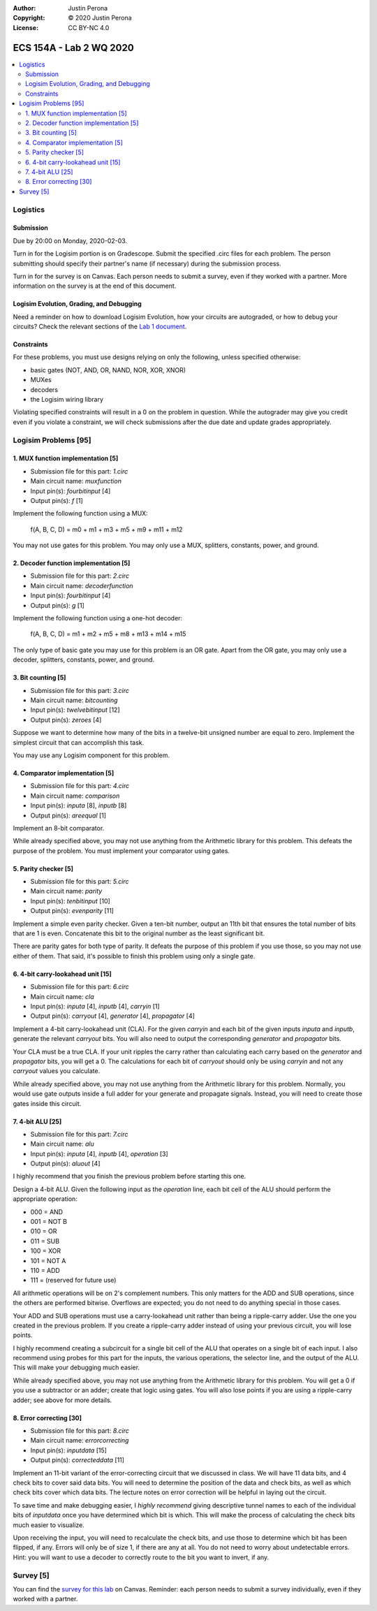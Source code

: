 :Author: Justin Perona
:Copyright: © 2020 Justin Perona
:License: CC BY-NC 4.0

========================
ECS 154A - Lab 2 WQ 2020
========================

.. contents::
  :local:

Logistics
---------

Submission
~~~~~~~~~~

Due by 20:00 on Monday, 2020-02-03.

Turn in for the Logisim portion is on Gradescope.
Submit the specified .circ files for each problem.
The person submitting should specify their partner's name (if necessary) during the submission process.

Turn in for the survey is on Canvas.
Each person needs to submit a survey, even if they worked with a partner.
More information on the survey is at the end of this document.

Logisim Evolution, Grading, and Debugging
~~~~~~~~~~~~~~~~~~~~~~~~~~~~~~~~~~~~~~~~~

Need a reminder on how to download Logisim Evolution, how your circuits are autograded, or how to debug your circuits?
Check the relevant sections of the `Lab 1 document`_.

.. _`Lab 1 document`: https://github.com/jlperona-teaching/ecs154a-winter20/blob/master/lab1/lab1.rst

Constraints
~~~~~~~~~~~

For these problems, you must use designs relying on only the following, unless specified otherwise:

* basic gates (NOT, AND, OR, NAND, NOR, XOR, XNOR)
* MUXes
* decoders
* the Logisim wiring library

Violating specified constraints will result in a 0 on the problem in question.
While the autograder may give you credit even if you violate a constraint, we will check submissions after the due date and update grades appropriately.

Logisim Problems [95]
---------------------

1. MUX function implementation [5]
~~~~~~~~~~~~~~~~~~~~~~~~~~~~~~~~~~

* Submission file for this part: *1.circ*
* Main circuit name: *muxfunction*
* Input pin(s): *fourbitinput* [4]
* Output pin(s): *f* [1]

Implement the following function using a MUX:

    f(A, B, C, D) = m0 + m1 + m3 + m5 + m9 + m11 + m12

You may not use gates for this problem.
You may only use a MUX, splitters, constants, power, and ground.

2. Decoder function implementation [5]
~~~~~~~~~~~~~~~~~~~~~~~~~~~~~~~~~~~~~~

* Submission file for this part: *2.circ*
* Main circuit name: *decoderfunction*
* Input pin(s): *fourbitinput* [4]
* Output pin(s): *g* [1]

Implement the following function using a one-hot decoder:

    f(A, B, C, D) = m1 + m2 + m5 + m8 + m13 + m14 + m15

The only type of basic gate you may use for this problem is an OR gate.
Apart from the OR gate, you may only use a decoder, splitters, constants, power, and ground.

3. Bit counting [5]
~~~~~~~~~~~~~~~~~~~

* Submission file for this part: *3.circ*
* Main circuit name: *bitcounting*
* Input pin(s): *twelvebitinput* [12]
* Output pin(s): *zeroes* [4]

Suppose we want to determine how many of the bits in a twelve-bit unsigned number are equal to zero.
Implement the simplest circuit that can accomplish this task.

You may use any Logisim component for this problem.

4. Comparator implementation [5]
~~~~~~~~~~~~~~~~~~~~~~~~~~~~~~~~

* Submission file for this part: *4.circ*
* Main circuit name: *comparison*
* Input pin(s): *inputa* [8], *inputb* [8]
* Output pin(s): *areequal* [1]

Implement an 8-bit comparator.

While already specified above, you may not use anything from the Arithmetic library for this problem.
This defeats the purpose of the problem.
You must implement your comparator using gates.

5. Parity checker [5]
~~~~~~~~~~~~~~~~~~~~~

* Submission file for this part: *5.circ*
* Main circuit name: *parity*
* Input pin(s): *tenbitinput* [10]
* Output pin(s): *evenparity* [11]

Implement a simple even parity checker.
Given a ten-bit number, output an 11th bit that ensures the total number of bits that are 1 is even.
Concatenate this bit to the original number as the least significant bit.

There are parity gates for both type of parity.
It defeats the purpose of this problem if you use those, so you may not use either of them.
That said, it's possible to finish this problem using only a single gate.

6. 4-bit carry-lookahead unit [15]
~~~~~~~~~~~~~~~~~~~~~~~~~~~~~~~~~~

* Submission file for this part: *6.circ*
* Main circuit name: *cla*
* Input pin(s): *inputa* [4], *inputb* [4], *carryin* [1]
* Output pin(s): *carryout* [4], *generator* [4], *propagator* [4]

Implement a 4-bit carry-lookahead unit (CLA).
For the given *carryin* and each bit of the given inputs *inputa* and *inputb*, generate the relevant *carryout* bits.
You will also need to output the corresponding *generator* and *propagator* bits.

Your CLA must be a true CLA.
If your unit ripples the carry rather than calculating each carry based on the *generator* and *propagator* bits, you will get a 0.
The calculations for each bit of *carryout* should only be using *carryin* and not any *carryout* values you calculate.

While already specified above, you may not use anything from the Arithmetic library for this problem.
Normally, you would use gate outputs inside a full adder for your generate and propagate signals.
Instead, you will need to create those gates inside this circuit.

7. 4-bit ALU [25]
~~~~~~~~~~~~~~~~~

* Submission file for this part: *7.circ*
* Main circuit name: *alu*
* Input pin(s): *inputa* [4], *inputb* [4], *operation* [3]
* Output pin(s): *aluout* [4]

I highly recommend that you finish the previous problem before starting this one.

Design a 4-bit ALU.
Given the following input as the *operation* line, each bit cell of the ALU should perform the appropriate operation:

* 000 = AND
* 001 = NOT B
* 010 = OR
* 011 = SUB
* 100 = XOR
* 101 = NOT A
* 110 = ADD
* 111 = (reserved for future use)

All arithmetic operations will be on 2's complement numbers.
This only matters for the ADD and SUB operations, since the others are performed bitwise.
Overflows are expected; you do not need to do anything special in those cases.

Your ADD and SUB operations must use a carry-lookahead unit rather than being a ripple-carry adder.
Use the one you created in the previous problem.
If you create a ripple-carry adder instead of using your previous circuit, you will lose points.

I highly recommend creating a subcircuit for a single bit cell of the ALU that operates on a single bit of each input.
I also recommend using probes for this part for the inputs, the various operations, the selector line, and the output of the ALU.
This will make your debugging much easier.

While already specified above, you may not use anything from the Arithmetic library for this problem.
You will get a 0 if you use a subtractor or an adder; create that logic using gates.
You will also lose points if you are using a ripple-carry adder; see above for more details.

8. Error correcting [30]
~~~~~~~~~~~~~~~~~~~~~~~~

* Submission file for this part: *8.circ*
* Main circuit name: *errorcorrecting*
* Input pin(s): *inputdata* [15]
* Output pin(s): *correcteddata* [11]

Implement an 11-bit variant of the error-correcting circuit that we discussed in class.
We will have 11 data bits, and 4 check bits to cover said data bits.
You will need to determine the position of the data and check bits, as well as which check bits cover which data bits.
The lecture notes on error correction will be helpful in laying out the circuit.

To save time and make debugging easier, I *highly recommend* giving descriptive tunnel names to each of the individual bits of *inputdata* once you have determined which bit is which.
This will make the process of calculating the check bits much easier to visualize.

Upon receiving the input, you will need to recalculate the check bits, and use those to determine which bit has been flipped, if any.
Errors will only be of size 1, if there are any at all. You do not need to worry about undetectable errors.
Hint: you will want to use a decoder to correctly route to the bit you want to invert, if any.

Survey [5]
----------

You can find the `survey for this lab`_ on Canvas.
Reminder: each person needs to submit a survey individually, even if they worked with a partner.

.. _`survey for this lab`: https://canvas.ucdavis.edu/courses/424855/quizzes/54945
